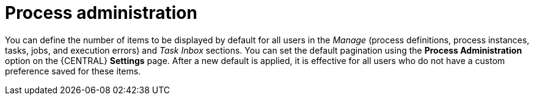 [id='managing-business-central-process-administration-con_{context}']

= Process administration

You can define the number of items to be displayed by default for all users in the _Manage_ (process definitions, process instances, tasks, jobs, and execution errors) and _Task Inbox_ sections. You can set the default pagination using the *Process Administration* option on the {CENTRAL} *Settings* page. After a new default is applied, it is effective for all users who do not have a custom preference saved for these items.
